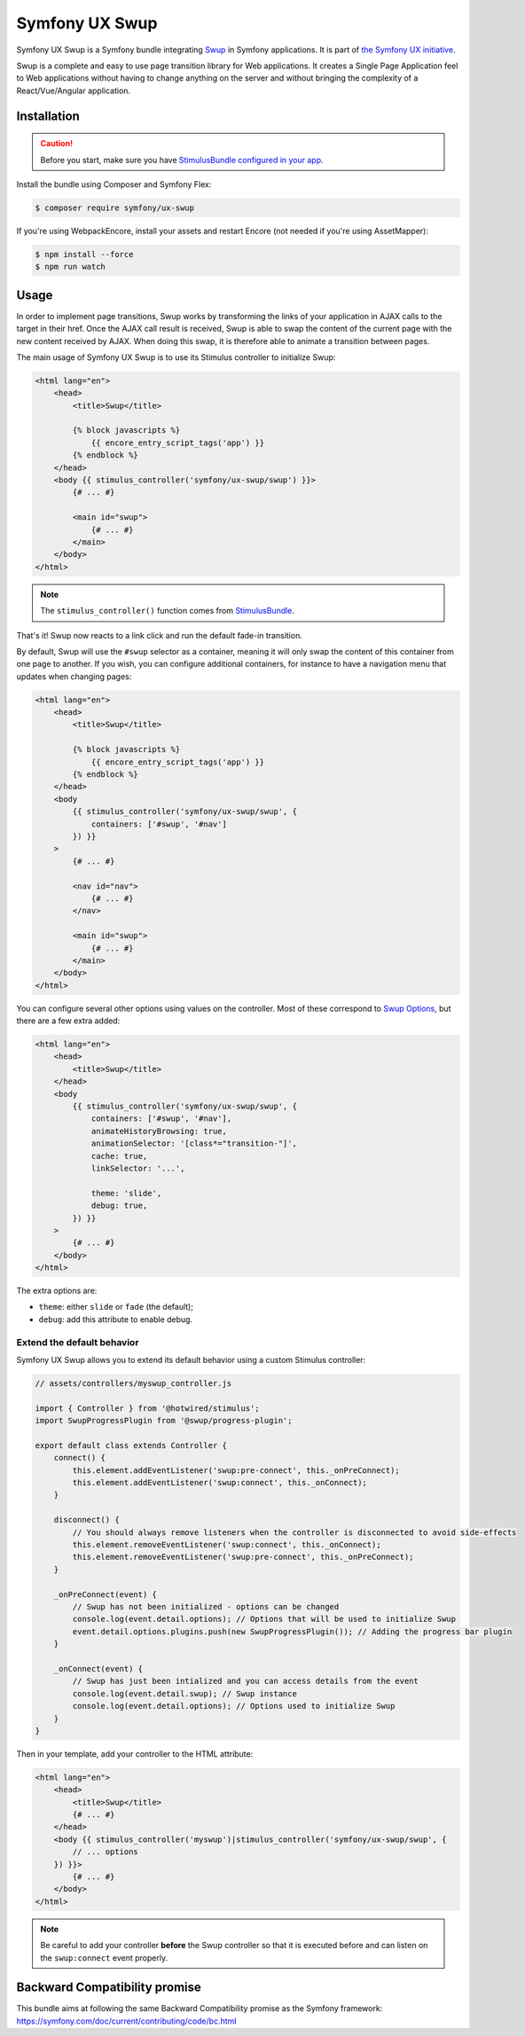 Symfony UX Swup
===============

Symfony UX Swup is a Symfony bundle integrating `Swup`_ in
Symfony applications. It is part of `the Symfony UX initiative`_.

Swup is a complete and easy to use page transition library for Web
applications. It creates a Single Page Application feel to Web
applications without having to change anything on the server and without
bringing the complexity of a React/Vue/Angular application.

Installation
------------

.. caution::

    Before you start, make sure you have `StimulusBundle configured in your app`_.

Install the bundle using Composer and Symfony Flex:

.. code-block:: terminal

    $ composer require symfony/ux-swup

If you're using WebpackEncore, install your assets and restart Encore (not
needed if you're using AssetMapper):

.. code-block:: terminal

    $ npm install --force
    $ npm run watch

Usage
-----

In order to implement page transitions, Swup works by transforming the
links of your application in AJAX calls to the target in their href.
Once the AJAX call result is received, Swup is able to swap the content
of the current page with the new content received by AJAX. When doing
this swap, it is therefore able to animate a transition between pages.

The main usage of Symfony UX Swup is to use its Stimulus controller to
initialize Swup:

.. code-block:: html+twig

    <html lang="en">
        <head>
            <title>Swup</title>

            {% block javascripts %}
                {{ encore_entry_script_tags('app') }}
            {% endblock %}
        </head>
        <body {{ stimulus_controller('symfony/ux-swup/swup') }}>
            {# ... #}

            <main id="swup">
                {# ... #}
            </main>
        </body>
    </html>

.. note::

    The ``stimulus_controller()`` function comes from `StimulusBundle`_.

That's it! Swup now reacts to a link click and run the default fade-in
transition.

By default, Swup will use the ``#swup`` selector as a container, meaning
it will only swap the content of this container from one page to
another. If you wish, you can configure additional containers, for
instance to have a navigation menu that updates when changing pages:

.. code-block:: html+twig

    <html lang="en">
        <head>
            <title>Swup</title>

            {% block javascripts %}
                {{ encore_entry_script_tags('app') }}
            {% endblock %}
        </head>
        <body
            {{ stimulus_controller('symfony/ux-swup/swup', {
                containers: ['#swup', '#nav']
            }) }}
        >
            {# ... #}

            <nav id="nav">
                {# ... #}
            </nav>

            <main id="swup">
                {# ... #}
            </main>
        </body>
    </html>

You can configure several other options using values on the controller.
Most of these correspond to `Swup Options`_, but there are a few extra
added:

.. code-block:: html+twig

    <html lang="en">
        <head>
            <title>Swup</title>
        </head>
        <body
            {{ stimulus_controller('symfony/ux-swup/swup', {
                containers: ['#swup', '#nav'],
                animateHistoryBrowsing: true,
                animationSelector: '[class*="transition-"]',
                cache: true,
                linkSelector: '...',

                theme: 'slide',
                debug: true,
            }) }}
        >
            {# ... #}
        </body>
    </html>

The extra options are:

-  ``theme``: either ``slide`` or ``fade`` (the default);
-  ``debug``: add this attribute to enable debug.

Extend the default behavior
~~~~~~~~~~~~~~~~~~~~~~~~~~~

Symfony UX Swup allows you to extend its default behavior using a custom
Stimulus controller:

.. code-block:: javascript

    // assets/controllers/myswup_controller.js

    import { Controller } from '@hotwired/stimulus';
    import SwupProgressPlugin from '@swup/progress-plugin';

    export default class extends Controller {
        connect() {
            this.element.addEventListener('swup:pre-connect', this._onPreConnect);
            this.element.addEventListener('swup:connect', this._onConnect);
        }

        disconnect() {
            // You should always remove listeners when the controller is disconnected to avoid side-effects
            this.element.removeEventListener('swup:connect', this._onConnect);
            this.element.removeEventListener('swup:pre-connect', this._onPreConnect);
        }

        _onPreConnect(event) {
            // Swup has not been initialized - options can be changed
            console.log(event.detail.options); // Options that will be used to initialize Swup
            event.detail.options.plugins.push(new SwupProgressPlugin()); // Adding the progress bar plugin
        }

        _onConnect(event) {
            // Swup has just been intialized and you can access details from the event
            console.log(event.detail.swup); // Swup instance
            console.log(event.detail.options); // Options used to initialize Swup
        }
    }

Then in your template, add your controller to the HTML attribute:

.. code-block:: html+twig

    <html lang="en">
        <head>
            <title>Swup</title>
            {# ... #}
        </head>
        <body {{ stimulus_controller('myswup')|stimulus_controller('symfony/ux-swup/swup', {
            // ... options
        }) }}>
            {# ... #}
        </body>
    </html>

.. note::

   Be careful to add your controller **before** the Swup controller so that it
   is executed before and can listen on the ``swup:connect`` event properly.

Backward Compatibility promise
------------------------------

This bundle aims at following the same Backward Compatibility promise as
the Symfony framework:
https://symfony.com/doc/current/contributing/code/bc.html

.. _`Swup`: https://swup.js.org/
.. _`the Symfony UX initiative`: https://ux.symfony.com/
.. _`StimulusBundle`: https://symfony.com/bundles/StimulusBundle/current/index.html
.. _`Swup Options`: https://swup.js.org/options
.. _StimulusBundle configured in your app: https://symfony.com/bundles/StimulusBundle/current/index.html
